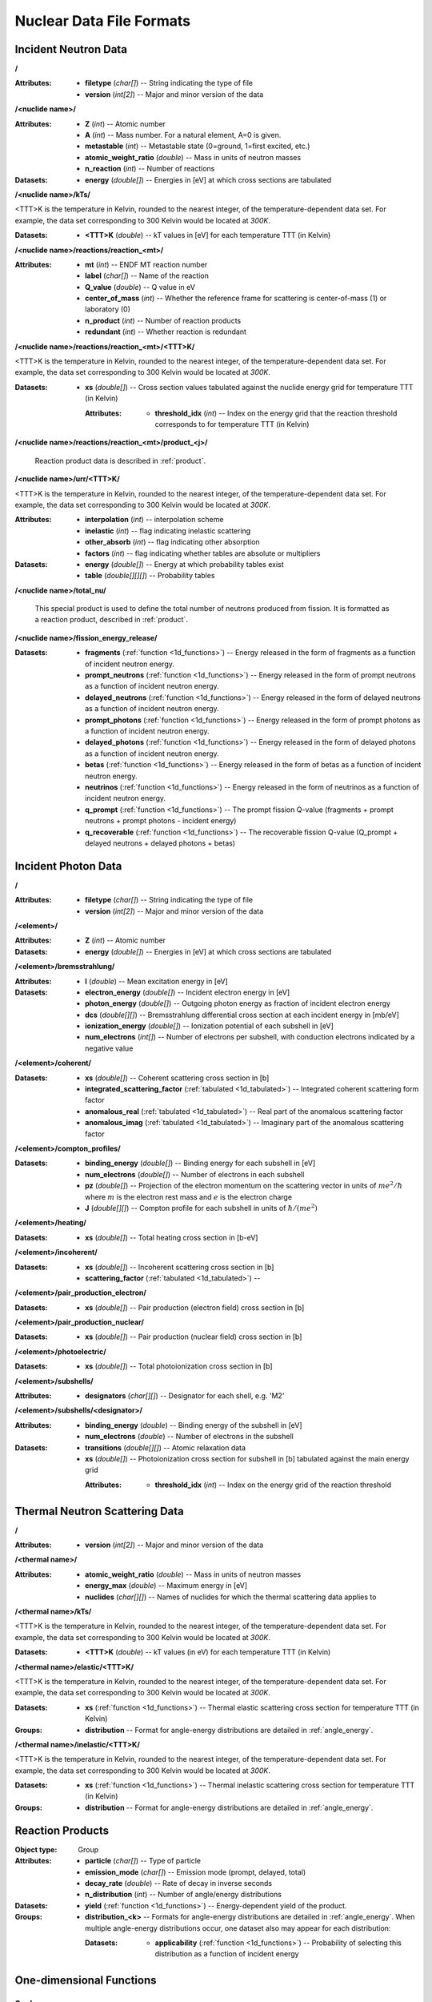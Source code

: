 .. _io_nuclear_data:

=========================
Nuclear Data File Formats
=========================

---------------------
Incident Neutron Data
---------------------

**/**

:Attributes: - **filetype** (*char[]*) -- String indicating the type of file
             - **version** (*int[2]*) -- Major and minor version of the data

**/<nuclide name>/**

:Attributes: - **Z** (*int*) -- Atomic number
             - **A** (*int*) -- Mass number. For a natural element, A=0 is given.
             - **metastable** (*int*) -- Metastable state (0=ground, 1=first
               excited, etc.)
             - **atomic_weight_ratio** (*double*) -- Mass in units of neutron masses
             - **n_reaction** (*int*) -- Number of reactions

:Datasets:
           - **energy** (*double[]*) -- Energies in [eV] at which cross sections
             are tabulated

**/<nuclide name>/kTs/**

<TTT>K is the temperature in Kelvin, rounded to the nearest integer, of the
temperature-dependent data set.  For example, the data set corresponding to
300 Kelvin would be located at `300K`.

:Datasets:
           - **<TTT>K** (*double*) -- kT values in [eV] for each temperature
             TTT (in Kelvin)

**/<nuclide name>/reactions/reaction_<mt>/**

:Attributes: - **mt** (*int*) -- ENDF MT reaction number
             - **label** (*char[]*) -- Name of the reaction
             - **Q_value** (*double*) -- Q value in eV
             - **center_of_mass** (*int*) -- Whether the reference frame for
               scattering is center-of-mass (1) or laboratory (0)
             - **n_product** (*int*) -- Number of reaction products
             - **redundant** (*int*) -- Whether reaction is redundant

**/<nuclide name>/reactions/reaction_<mt>/<TTT>K/**

<TTT>K is the temperature in Kelvin, rounded to the nearest integer, of the
temperature-dependent data set.  For example, the data set corresponding to
300 Kelvin would be located at `300K`.

:Datasets:
           - **xs** (*double[]*) -- Cross section values tabulated against the
             nuclide energy grid for temperature TTT (in Kelvin)

             :Attributes:
                          - **threshold_idx** (*int*) -- Index on the energy
                            grid that the reaction threshold corresponds to for
                            temperature TTT (in Kelvin)

**/<nuclide name>/reactions/reaction_<mt>/product_<j>/**

   Reaction product data is described in :ref:`product`.

**/<nuclide name>/urr/<TTT>K/**

<TTT>K is the temperature in Kelvin, rounded to the nearest integer, of the
temperature-dependent data set.  For example, the data set corresponding to
300 Kelvin would be located at `300K`.

:Attributes: - **interpolation** (*int*) -- interpolation scheme
             - **inelastic** (*int*) -- flag indicating inelastic scattering
             - **other_absorb** (*int*) -- flag indicating other absorption
             - **factors** (*int*) -- flag indicating whether tables are
               absolute or multipliers

:Datasets: - **energy** (*double[]*) -- Energy at which probability tables exist
           - **table** (*double[][][]*) -- Probability tables

**/<nuclide name>/total_nu/**

   This special product is used to define the total number of neutrons produced
   from fission. It is formatted as a reaction product, described in
   :ref:`product`.

**/<nuclide name>/fission_energy_release/**

:Datasets: - **fragments** (:ref:`function <1d_functions>`) -- Energy
             released in the form of fragments as a function of incident
             neutron energy.
           - **prompt_neutrons** (:ref:`function <1d_functions>`) -- Energy
             released in the form of prompt neutrons as a function of incident
             neutron energy.
           - **delayed_neutrons** (:ref:`function <1d_functions>`) -- Energy
             released in the form of delayed neutrons as a function of incident
             neutron energy.
           - **prompt_photons** (:ref:`function <1d_functions>`) -- Energy
             released in the form of prompt photons as a function of incident
             neutron energy.
           - **delayed_photons** (:ref:`function <1d_functions>`) -- Energy
             released in the form of delayed photons as a function of incident
             neutron energy.
           - **betas** (:ref:`function <1d_functions>`) -- Energy released in
             the form of betas as a function of incident neutron energy.
           - **neutrinos** (:ref:`function <1d_functions>`) -- Energy released
             in the form of neutrinos as a function of incident neutron energy.
           - **q_prompt** (:ref:`function <1d_functions>`) -- The prompt fission
             Q-value (fragments + prompt neutrons + prompt photons - incident
             energy)
           - **q_recoverable** (:ref:`function <1d_functions>`) -- The
             recoverable fission Q-value (Q_prompt + delayed neutrons + delayed
             photons + betas)

--------------------
Incident Photon Data
--------------------

**/**

:Attributes: - **filetype** (*char[]*) -- String indicating the type of file
             - **version** (*int[2]*) -- Major and minor version of the data

**/<element>/**

:Attributes: - **Z** (*int*) -- Atomic number

:Datasets:
           - **energy** (*double[]*) -- Energies in [eV] at which cross sections
             are tabulated

**/<element>/bremsstrahlung/**

:Attributes: - **I** (*double*) -- Mean excitation energy in [eV]

:Datasets: - **electron_energy** (*double[]*) -- Incident electron energy in [eV]
           - **photon_energy** (*double[]*) -- Outgoing photon energy as
             fraction of incident electron energy
           - **dcs** (*double[][]*) -- Bremsstrahlung differential cross section
             at each incident energy in [mb/eV]
           - **ionization_energy** (*double[]*) -- Ionization potential of each
             subshell in [eV]
           - **num_electrons** (*int[]*) -- Number of electrons per subshell,
             with conduction electrons indicated by a negative value

**/<element>/coherent/**

:Datasets: - **xs** (*double[]*) -- Coherent scattering cross section in [b]
           - **integrated_scattering_factor** (:ref:`tabulated <1d_tabulated>`)
             -- Integrated coherent scattering form factor
           - **anomalous_real** (:ref:`tabulated <1d_tabulated>`) -- Real part
             of the anomalous scattering factor
           - **anomalous_imag** (:ref:`tabulated <1d_tabulated>`) -- Imaginary
             part of the anomalous scattering factor

**/<element>/compton_profiles/**

:Datasets: - **binding_energy** (*double[]*) -- Binding energy for each subshell in [eV]
           - **num_electrons** (*double[]*) -- Number of electrons in each subshell
           - **pz** (*double[]*) -- Projection of the electron momentum on the
             scattering vector in units of :math:`me^2 / \hbar` where :math:`m`
             is the electron rest mass and :math:`e` is the electron charge
           - **J** (*double[][]*) -- Compton profile for each subshell in units
             of :math:`\hbar / (me^2)`

**/<element>/heating/**

:Datasets: - **xs** (*double[]*) -- Total heating cross section in [b-eV]

**/<element>/incoherent/**

:Datasets: - **xs** (*double[]*) -- Incoherent scattering cross section in [b]
           - **scattering_factor** (:ref:`tabulated <1d_tabulated>`) --

**/<element>/pair_production_electron/**

:Datasets: - **xs** (*double[]*) -- Pair production (electron field) cross section in [b]

**/<element>/pair_production_nuclear/**

:Datasets: - **xs** (*double[]*) -- Pair production (nuclear field) cross section in [b]

**/<element>/photoelectric/**

:Datasets: - **xs** (*double[]*) -- Total photoionization cross section in [b]

**/<element>/subshells/**

:Attributes: - **designators** (*char[][]*) -- Designator for each shell, e.g. 'M2'

**/<element>/subshells/<designator>/**

:Attributes: - **binding_energy** (*double*) -- Binding energy of the subshell in [eV]
             - **num_electrons** (*double*) -- Number of electrons in the subshell

:Datasets: - **transitions** (*double[][]*) -- Atomic relaxation data
           - **xs** (*double[]*) -- Photoionization cross section for subshell
             in [b] tabulated against the main energy grid

             :Attributes:
                          - **threshold_idx** (*int*) -- Index on the energy
                            grid of the reaction threshold

-------------------------------
Thermal Neutron Scattering Data
-------------------------------

**/**

:Attributes:
             - **version** (*int[2]*) -- Major and minor version of the data

**/<thermal name>/**

:Attributes: - **atomic_weight_ratio** (*double*) -- Mass in units of neutron masses
             - **energy_max** (*double*) -- Maximum energy in [eV]
             - **nuclides** (*char[][]*) -- Names of nuclides for which the
               thermal scattering data applies to

**/<thermal name>/kTs/**

<TTT>K is the temperature in Kelvin, rounded to the nearest integer, of the
temperature-dependent data set.  For example, the data set corresponding to
300 Kelvin would be located at `300K`.

:Datasets:
           - **<TTT>K** (*double*) -- kT values (in eV) for each temperature
             TTT (in Kelvin)

**/<thermal name>/elastic/<TTT>K/**

<TTT>K is the temperature in Kelvin, rounded to the nearest integer, of the
temperature-dependent data set.  For example, the data set corresponding to
300 Kelvin would be located at `300K`.

:Datasets:
           - **xs** (:ref:`function <1d_functions>`) -- Thermal elastic
             scattering cross section for temperature TTT (in Kelvin)

:Groups:
         - **distribution** -- Format for angle-energy distributions are
           detailed in :ref:`angle_energy`.

**/<thermal name>/inelastic/<TTT>K/**

<TTT>K is the temperature in Kelvin, rounded to the nearest integer, of the
temperature-dependent data set.  For example, the data set corresponding to
300 Kelvin would be located at `300K`.

:Datasets:
           - **xs** (:ref:`function <1d_functions>`) -- Thermal inelastic
             scattering cross section for temperature TTT (in Kelvin)

:Groups:
         - **distribution** -- Format for angle-energy distributions are
           detailed in :ref:`angle_energy`.

.. _product:

-----------------
Reaction Products
-----------------

:Object type: Group
:Attributes: - **particle** (*char[]*) -- Type of particle
             - **emission_mode** (*char[]*) -- Emission mode (prompt, delayed,
               total)
             - **decay_rate** (*double*) -- Rate of decay in inverse seconds
             - **n_distribution** (*int*) -- Number of angle/energy
               distributions
:Datasets:
           - **yield** (:ref:`function <1d_functions>`) -- Energy-dependent
             yield of the product.

:Groups:
         - **distribution_<k>** -- Formats for angle-energy distributions are
           detailed in :ref:`angle_energy`. When multiple angle-energy
           distributions occur, one dataset also may appear for each
           distribution:

           :Datasets:
                      - **applicability** (:ref:`function <1d_functions>`) --
                        Probability of selecting this distribution as a function
                        of incident energy

.. _1d_functions:

-------------------------
One-dimensional Functions
-------------------------

Scalar
------

:Object type: Dataset
:Datatype: *double*
:Attributes: - **type** (*char[]*) -- 'constant'

.. _1d_tabulated:

Tabulated
---------

:Object type: Dataset
:Datatype: *double[2][]*
:Description: x-values are listed first followed by corresponding y-values
:Attributes: - **type** (*char[]*) -- 'Tabulated1D'
             - **breakpoints** (*int[]*) -- Region breakpoints
             - **interpolation** (*int[]*) -- Region interpolation codes

.. _1d_polynomial:

Polynomial
----------

:Object type: Dataset
:Datatype: *double[]*
:Description: Polynomial coefficients listed in order of increasing power
:Attributes: - **type** (*char[]*) -- 'Polynomial'

Coherent elastic scattering
---------------------------

:Object type: Dataset
:Datatype: *double[2][]*
:Description: The first row lists Bragg edges and the second row lists structure
              factor cumulative sums.
:Attributes: - **type** (*char[]*) -- 'CoherentElastic'

Incoherent elastic scattering
-----------------------------

:Object type: Dataset
:Datatype: *double[2]*
:Description: The first value is the characteristic bound cross section in [b]
              and the second value is the Debye-Waller integral in
              [eV\ :math:`^{-1}`].
:Attributes: - **type** (*char[]*) -- 'IncoherentElastic'

Sum of functions
----------------

:Object type: Group
:Attributes: - **type** (*char[]*) -- "Sum"
             - **n** (*int*) -- Number of functions
:Datasets:
           - ***func_<i>** (:ref:`function <1d_functions>`) -- Dataset for the
             i-th function (indexing starts at 1)

.. _angle_energy:

--------------------------
Angle-Energy Distributions
--------------------------

Uncorrelated Angle-Energy
-------------------------

:Object type: Group
:Attributes: - **type** (*char[]*) -- 'uncorrelated'
:Datasets: - **angle/energy** (*double[]*) -- energies at which angle distributions exist
           - **angle/mu** (*double[3][]*) -- tabulated angular distributions for
             each energy. The first row gives :math:`\mu` values, the second row
             gives the probability density, and the third row gives the
             cumulative distribution.

             :Attributes: - **offsets** (*int[]*) -- indices indicating where
                            each angular distribution starts
                          - **interpolation** (*int[]*) -- interpolation code
                            for each angular distribution

:Groups: - **energy/** (:ref:`energy distribution <energy_distribution>`)

.. _correlated_angle_energy:

Correlated Angle-Energy
-----------------------

:Object type: Group
:Attributes: - **type** (*char[]*) -- 'correlated'
:Datasets: - **energy** (*double[]*) -- Incoming energies at which distributions exist

             :Attributes:
                          - **interpolation** (*double[2][]*) -- Breakpoints and
                            interpolation codes for incoming energy regions

           - **energy_out** (*double[5][]*) -- Distribution of outgoing energies
             corresponding to each incoming energy. The distributions are
             flattened into a single array; the start of a given distribution
             can be determined using the ``offsets`` attribute. The first row
             gives outgoing energies, the second row gives the probability
             density, the third row gives the cumulative distribution, the
             fourth row gives interpolation codes for angular distributions, and
             the fifth row gives offsets for angular distributions.

             :Attributes: - **offsets** (*double[]*) -- Offset for each
                            distribution
                          - **interpolation** (*int[]*) -- Interpolation code
                            for each distribution
                          - **n_discrete_lines** (*int[]*) -- Number of discrete
                            lines in each distribution

           - **mu** (*double[3][]*) -- Distribution of angular cosines
             corresponding to each pair of incoming and outgoing energies. The
             distributions are flattened into a single array; the start of a
             given distribution can be determined using offsets in the fifth row
             of the ``energy_out`` dataset. The first row gives angular cosines,
             the second row gives the probability density, and the third row
             gives the cumulative distribution.

Kalbach-Mann
------------

:Object type: Group
:Attributes: - **type** (*char[]*) -- 'kalbach-mann'
:Datasets: - **energy** (*double[]*) -- Incoming energies at which distributions exist

             :Attributes:
                          - **interpolation** (*double[2][]*) -- Breakpoints and
                            interpolation codes for incoming energy regions

           - **distribution** (*double[5][]*) -- Distribution of outgoing
             energies and angles corresponding to each incoming energy. The
             distributions are flattened into a single array; the start of a
             given distribution can be determined using the ``offsets``
             attribute. The first row gives outgoing energies, the second row
             gives the probability density, the third row gives the cumulative
             distribution, the fourth row gives Kalbach-Mann precompound
             factors, and the fifth row gives Kalbach-Mann angular distribution
             slopes.

             :Attributes: - **offsets** (*double[]*) -- Offset for each
                            distribution
                          - **interpolation** (*int[]*) -- Interpolation code
                            for each distribution
                          - **n_discrete_lines** (*int[]*) -- Number of discrete
                            lines in each distribution

N-Body Phase Space
------------------

:Object type: Group
:Attributes: - **type** (*char[]*) -- 'nbody'
             - **total_mass** (*double*) -- Total mass of product particles
             - **n_particles** (*int*) -- Number of product particles
             - **atomic_weight_ratio** (*double*) -- Atomic weight ratio of the
               target nuclide in neutron masses
             - **q_value** (*double*) -- Q value for the reaction in eV

Coherent Elastic
----------------

This angle-energy distribution is used specifically for coherent elastic thermal
neutron scattering.

:Object type: Group
:Attributes: - **type** (*char[]*) -- "coherent_elastic"
:Hard link: - **xs** -- Link to the coherent elastic scattering cross section

Incoherent Elastic
------------------

This angle-energy distribution is used specifically for incoherent elastic
thermal neutron scattering (derived from an ENDF file directly).

:Object type: Group
:Attributes: - **type** (*char[]*) -- "incoherent_elastic"
:Datasets:
           - **debye_waller** (*double*) -- Debye-Waller integral in
             [eV\ :math:`^{-1}`]

Incoherent Elastic (Discrete)
-----------------------------

This angle-energy distribution is used for discretized incoherent elastic
thermal neutron scattering distributions that are present in ACE files.

:Object type: Group
:Attributes: - **type** (*char[]*) -- "incoherent_elastic_discrete"
:Datasets:
           - **mu_out** (*double[][]*) -- Equiprobable discrete outgoing
             angles for each incident neutron energy tabulated

Incoherent Inelastic
--------------------

This angle-energy distribution is used specifically for (continuous) incoherent
inelastic thermal neutron scattering.

:Object type: Group
:Attributes: - **type** (*char[]*) -- "incoherent_inelastic"
:Datasets: The datasets for this angle-energy distribution are the same as for
           :ref:`correlated angle-energy distributions
           <correlated_angle_energy>`.

Incoherent Inelastic (Discrete)
-------------------------------

This angle-energy distribution is used specifically for incoherent inelastic
thermal neutron scattering where the distributions have been discretized into
equiprobable bins.

:Object type: Group
:Attributes: - **type** (*char[]*) -- "incoherent_inelastic_discrete"
:Datasets: - **energy_out** (*double[][]*) -- Distribution of outgoing
             energies for each incoming energy.
           - **mu_out** (*double[][][]*) -- Distribution of scattering cosines
             for each pair of incoming and outgoing energies.
           - **skewed** (*int8_t*) -- Whether discrete angles are equi-probable
             (0) or have a skewed distribution (1).

Mixed Elastic
-------------

This angle-energy distribution is used when an evaluation specifies both
coherent and incoherent elastic thermal neutron scattering.

:Object type: Group
:Attributes: - **type** (*char[]*) -- "mixed_elastic"
:Groups: - **coherent** -- Distribution for coherent elastic scattering. The
           format is given in :ref:`angle_energy`.
         - **incoherent** -- Distribution for incoherent elastic scattering.
           The format is given in :ref:`angle_energy`.

.. _energy_distribution:

--------------------
Energy Distributions
--------------------

Maxwell
-------

:Object type: Group
:Attributes: - **type** (*char[]*) -- 'maxwell'
             - **u** (*double*) -- Restriction energy in eV
:Datasets:
           - **theta** (:ref:`tabulated <1d_tabulated>`) -- Maxwellian
             temperature as a function of energy

Evaporation
-----------

:Object type: Group
:Attributes: - **type** (*char[]*) -- 'evaporation'
             - **u** (*double*) -- Restriction energy in eV
:Datasets:
           - **theta** (:ref:`tabulated <1d_tabulated>`) -- Evaporation
             temperature as a function of energy

Watt Fission Spectrum
---------------------

:Object type: Group
:Attributes: - **type** (*char[]*) -- 'watt'
             - **u** (*double*) -- Restriction energy in eV
:Datasets: - **a** (:ref:`tabulated <1d_tabulated>`) -- Watt parameter :math:`a`
             as a function of incident energy
           - **b** (:ref:`tabulated <1d_tabulated>`) -- Watt parameter :math:`b`
             as a function of incident energy

Madland-Nix
-----------

:Object type: Group
:Attributes: - **type** (*char[]*) -- 'watt'
             - **efl** (*double*) -- Average energy of light fragment in eV
             - **efh** (*double*) -- Average energy of heavy fragment in eV

Discrete Photon
---------------

:Object type: Group
:Attributes: - **type** (*char[]*) -- 'discrete_photon'
             - **primary_flag** (*int*) -- Whether photon is a primary
             - **energy** (*double*) -- Photon energy in eV
             - **atomic_weight_ratio** (*double*) -- Atomic weight ratio of
               target nuclide in neutron masses

Level Inelastic
---------------

:Object type: Group
:Attributes: - **type** (*char[]*) -- 'level'
             - **threshold** (*double*) -- Energy threshold in the laboratory
               system in eV
             - **mass_ratio** (*double*) -- :math:`(A/(A + 1))^2`

Continuous Tabular
------------------

:Object type: Group
:Attributes: - **type** (*char[]*) -- 'continuous'
:Datasets: - **energy** (*double[]*) -- Incoming energies at which distributions exist

             :Attributes:
                          - **interpolation** (*double[2][]*) -- Breakpoints and
                            interpolation codes for incoming energy regions

           - **distribution** (*double[3][]*) -- Distribution of outgoing
             energies corresponding to each incoming energy. The distributions
             are flattened into a single array; the start of a given
             distribution can be determined using the ``offsets`` attribute. The
             first row gives outgoing energies, the second row gives the
             probability density, and the third row gives the cumulative
             distribution.

             :Attributes: - **offsets** (*double[]*) -- Offset for each
                            distribution
                          - **interpolation** (*int[]*) -- Interpolation code
                            for each distribution
                          - **n_discrete_lines** (*int[]*) -- Number of discrete
                            lines in each distribution
